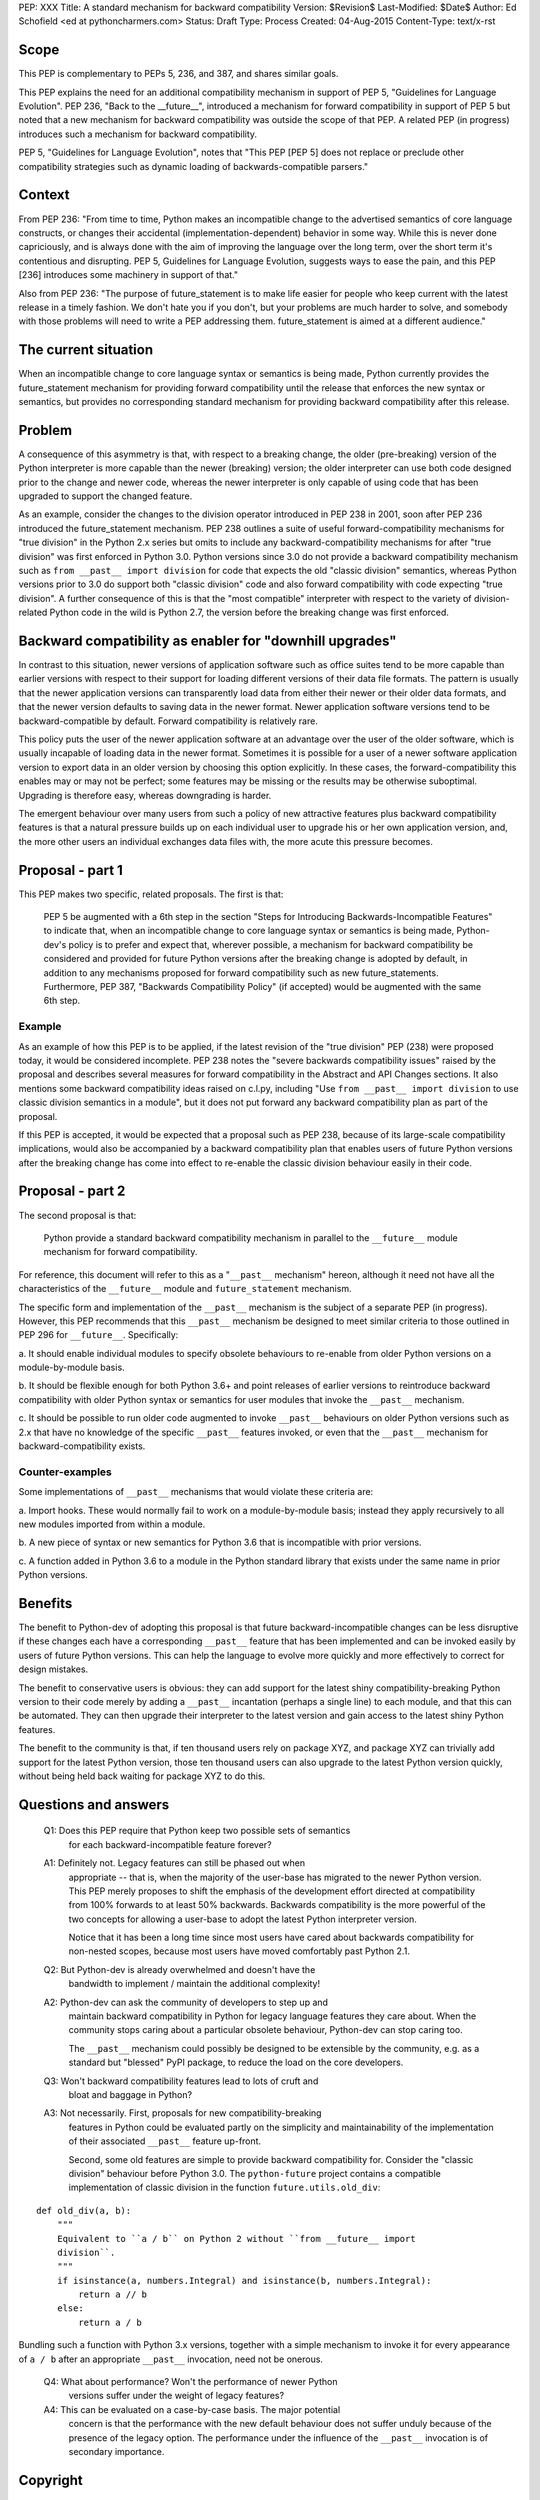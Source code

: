 PEP: XXX
Title: A standard mechanism for backward compatibility
Version: $Revision$
Last-Modified: $Date$
Author:	Ed Schofield <ed at pythoncharmers.com>
Status:	Draft
Type: Process
Created: 04-Aug-2015
Content-Type: text/x-rst


Scope
=====

This PEP is complementary to PEPs 5, 236, and 387, and shares similar
goals.

This PEP explains the need for an additional compatibility mechanism
in support of PEP 5, "Guidelines for Language Evolution". PEP 236,
"Back to the __future__", introduced a mechanism for forward
compatibility in support of PEP 5 but noted that a new mechanism for
backward compatibility was outside the scope of that PEP. A related
PEP (in progress) introduces such a mechanism for backward
compatibility.

PEP 5, "Guidelines for Language Evolution", notes that "This PEP [PEP 5]
does not replace or preclude other compatibility strategies such as
dynamic loading of backwards-compatible parsers."


Context
=======

From PEP 236: "From time to time, Python makes an incompatible change
to the advertised semantics of core language constructs, or changes
their accidental (implementation-dependent) behavior in some way.
While this is never done capriciously, and is always done with the aim
of improving the language over the long term, over the short term it's
contentious and disrupting. PEP 5, Guidelines for Language Evolution,
suggests ways to ease the pain, and this PEP [236] introduces some
machinery in support of that."

Also from PEP 236: "The purpose of future_statement is to make life
easier for people who keep current with the latest release in a timely
fashion. We don't hate you if you don't, but your problems are much
harder to solve, and somebody with those problems will need to write a
PEP addressing them. future_statement is aimed at a different
audience."


The current situation
=====================

When an incompatible change to core language syntax or semantics is
being made, Python currently provides the future_statement mechanism
for providing forward compatibility until the release that enforces
the new syntax or semantics, but provides no corresponding standard
mechanism for providing backward compatibility after this release.


Problem
=======

A consequence of this asymmetry is that, with respect to a breaking
change, the older (pre-breaking) version of the Python interpreter is
more capable than the newer (breaking) version; the older interpreter
can use both code designed prior to the change and newer code, whereas
the newer interpreter is only capable of using code that has been
upgraded to support the changed feature.

As an example, consider the changes to the division operator
introduced in PEP 238 in 2001, soon after PEP 236 introduced the
future_statement mechanism. PEP 238 outlines a suite of useful
forward-compatibility mechanisms for "true division" in the Python 2.x
series but omits to include any backward-compatibility mechanisms for
after "true division" was first enforced in Python 3.0. Python versions
since 3.0 do not provide a backward compatibility mechanism such as
``from __past__ import division`` for code that expects the old
"classic division" semantics, whereas Python versions prior to 3.0 do
support both "classic division" code and also forward compatibility
with code expecting "true division". A further consequence of this is
that the "most compatible" interpreter with respect to the variety of
division-related Python code in the wild is Python 2.7, the version
before the breaking change was first enforced.


Backward compatibility as enabler for "downhill upgrades"
=========================================================

In contrast to this situation, newer versions of application software
such as office suites tend to be more capable than earlier versions
with respect to their support for loading different versions of their
data file formats. The pattern is usually that the newer application
versions can transparently load data from either their newer or their
older data formats, and that the newer version defaults to saving data
in the newer format. Newer application software versions tend to be
backward-compatible by default. Forward compatibility is relatively
rare.

This policy puts the user of the newer application software at an
advantage over the user of the older software, which is usually
incapable of loading data in the newer format. Sometimes it is
possible for a user of a newer software application version to export
data in an older version by choosing this option explicitly. In these
cases, the forward-compatibility this enables may or may not be
perfect; some features may be missing or the results may be otherwise
suboptimal. Upgrading is therefore easy, whereas downgrading is
harder.

The emergent behaviour over many users from such a policy of new
attractive features plus backward compatibility features is that a
natural pressure builds up on each individual user to upgrade his or
her own application version, and, the more other users an individual
exchanges data files with, the more acute this pressure becomes.


Proposal - part 1
=================

This PEP makes two specific, related proposals. The first is that:

    PEP 5 be augmented with a 6th step in the section "Steps for
    Introducing Backwards-Incompatible Features" to indicate that, when an
    incompatible change to core language syntax or semantics is being
    made, Python-dev's policy is to prefer and expect that, wherever
    possible, a mechanism for backward compatibility be considered and
    provided for future Python versions after the breaking change is
    adopted by default, in addition to any mechanisms proposed for forward
    compatibility such as new future_statements. Furthermore, PEP 387,
    "Backwards Compatibility Policy" (if accepted) would be
    augmented with the same 6th step.


Example
~~~~~~~

As an example of how this PEP is to be applied, if the latest revision
of the "true division" PEP (238) were proposed today, it would be
considered incomplete. PEP 238 notes the "severe backwards
compatibility issues" raised by the proposal and describes several
measures for forward compatibility in the Abstract and API Changes
sections. It also mentions some backward compatibility ideas raised on
c.l.py, including "Use ``from __past__ import division`` to use
classic division semantics in a module", but it does not put forward
any backward compatibility plan as part of the proposal.

If this PEP is accepted, it would be expected that a proposal such as
PEP 238, because of its large-scale compatibility implications, would
also be accompanied by a backward compatibility plan that enables
users of future Python versions after the breaking change has come
into effect to re-enable the classic division behaviour easily in
their code.


Proposal - part 2
=================

The second proposal is that:

    Python provide a standard backward compatibility mechanism in
    parallel to the ``__future__`` module mechanism for forward
    compatibility.

For reference, this document will refer to this as a "``__past__``
mechanism" hereon, although it need not have all the characteristics
of the ``__future__`` module and ``future_statement`` mechanism.

The specific form and implementation of the ``__past__`` mechanism is
the subject of a separate PEP (in progress).  However, this PEP
recommends that this ``__past__`` mechanism be designed to meet
similar criteria to those outlined in PEP 296 for ``__future__``.
Specifically:

a. It should enable individual modules to specify obsolete behaviours
to re-enable from older Python versions on a module-by-module basis.

b. It should be flexible enough for both Python 3.6+ and point
releases of earlier versions to reintroduce backward compatibility
with older Python syntax or semantics for user modules that invoke the
``__past__`` mechanism.

c. It should be possible to run older code augmented to invoke
``__past__`` behaviours on older Python versions such as 2.x that have
no knowledge of the specific ``__past__`` features invoked, or even
that the ``__past__`` mechanism for backward-compatibility exists.


Counter-examples
~~~~~~~~~~~~~~~~

Some implementations of ``__past__`` mechanisms that would violate
these criteria are:

a. Import hooks. These would normally fail to work on a
module-by-module basis; instead they apply recursively to all new
modules imported from within a module.

b. A new piece of syntax or new semantics for Python 3.6 that is
incompatible with prior versions.

c. A function added in Python 3.6 to a module in the Python standard
library that exists under the same name in prior Python versions.


Benefits
========

The benefit to Python-dev of adopting this proposal is that future
backward-incompatible changes can be less disruptive if these changes
each have a corresponding ``__past__`` feature that has been
implemented and can be invoked easily by users of future Python
versions. This can help the language to evolve more quickly and more
effectively to correct for design mistakes.

The benefit to conservative users is obvious: they can add support for
the latest shiny compatibility-breaking Python version to their code
merely by adding a ``__past__`` incantation (perhaps a single line) to
each module, and that this can be automated. They can then upgrade
their interpreter to the latest version and gain access to the latest
shiny Python features.

The benefit to the community is that, if ten thousand users rely on
package XYZ, and package XYZ can trivially add support for the latest
Python version, those ten thousand users can also upgrade to the
latest Python version quickly, without being held back waiting for
package XYZ to do this.


Questions and answers
=====================

    Q1: Does this PEP require that Python keep two possible sets of semantics
        for each backward-incompatible feature forever?
    
    A1: Definitely not. Legacy features can still be phased out when
        appropriate -- that is, when the majority of the user-base has
        migrated to the newer Python version. This PEP merely proposes to
        shift the emphasis of the development effort directed at compatibility
        from 100% forwards to at least 50% backwards. Backwards compatibility
        is the more powerful of the two concepts for allowing a user-base to
        adopt the latest Python interpreter version.
        
        Notice that it has been a long time since most users have cared about
        backwards compatibility for non-nested scopes, because most users have
        moved comfortably past Python 2.1.
    
    
    Q2: But Python-dev is already overwhelmed and doesn't have the
        bandwidth to implement / maintain the additional complexity!
    
    A2: Python-dev can ask the community of developers to step up and
        maintain backward compatibility in Python for legacy language features
        they care about. When the community stops caring about a particular
        obsolete behaviour, Python-dev can stop caring too. 
        
        The ``__past__`` mechanism could possibly be designed to be extensible
        by the community, e.g.  as a standard but "blessed" PyPI package, to
        reduce the load on the core developers.
    
    Q3: Won't backward compatibility features lead to lots of cruft and
        bloat and baggage in Python?
    
    A3: Not necessarily. First, proposals for new compatibility-breaking
        features in Python could be evaluated partly on the simplicity and
        maintainability of the implementation of their associated ``__past__``
        feature up-front.
        
        Second, some old features are simple to provide backward compatibility
        for. Consider the "classic division" behaviour before Python 3.0. The
        ``python-future`` project contains a compatible implementation of
        classic division in the function ``future.utils.old_div``:

::

    def old_div(a, b):
        """
        Equivalent to ``a / b`` on Python 2 without ``from __future__ import
        division``.
        """
        if isinstance(a, numbers.Integral) and isinstance(b, numbers.Integral):
            return a // b
        else:
            return a / b


Bundling such a function with Python 3.x versions, together with
a simple mechanism to invoke it for every appearance of ``a
/ b`` after an appropriate ``__past__`` invocation, need not be
onerous.


    Q4: What about performance? Won't the performance of newer Python
        versions suffer under the weight of legacy features?
    
    A4: This can be evaluated on a case-by-case basis. The major potential
        concern is that the performance with the new default behaviour does
        not suffer unduly because of the presence of the legacy option. The
        performance under the influence of the ``__past__`` invocation is of
        secondary importance.


Copyright
=========

This document has been placed in the public domain.

